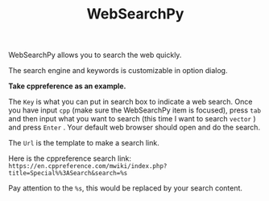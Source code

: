 #+TITLE: WebSearchPy
#+OPTIONS: num:nil toc:nil

WebSearchPy allows you to search the web quickly.

[[../../_static/img/websearchpy.png]]

The search engine and keywords is customizable in option dialog.

[[../../_static/img/websearchpy_conf.png]]

*Take cppreference as an example.*

The =Key= is what you can put in search box to indicate a web search. Once you have input =cpp= (make sure the WebSearchPy item is focused), press =tab= and then input what you want to search (this time I want to search =vector= ) and press =Enter= . Your default web browser should open and do the search.

The =Url= is the template to make a search link.

Here is the cppreference search link: =https://en.cppreference.com/mwiki/index.php?title=Special%%3ASearch&search=%s=

Pay attention to the =%s=, this would be replaced by your search content.
